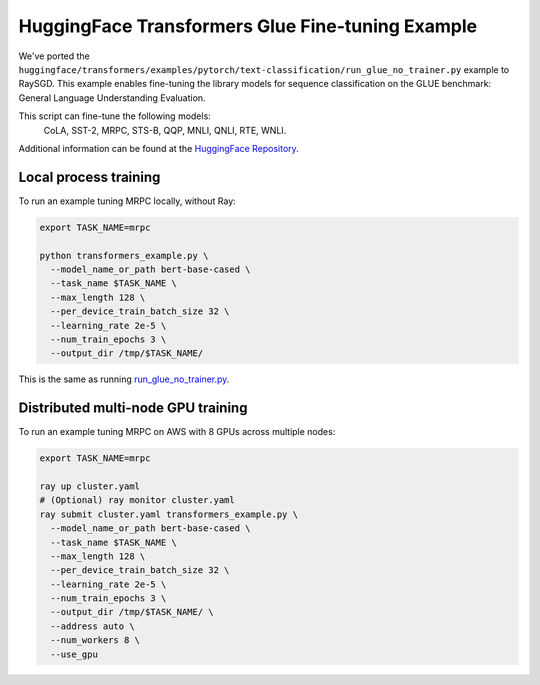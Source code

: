 HuggingFace Transformers Glue Fine-tuning Example
=================================================

We've ported the ``huggingface/transformers/examples/pytorch/text-classification/run_glue_no_trainer.py`` example to
RaySGD. This example enables fine-tuning the library models for sequence classification on the GLUE benchmark: General Language Understanding Evaluation.

This script can fine-tune the following models:
 CoLA, SST-2, MRPC, STS-B, QQP, MNLI, QNLI, RTE, WNLI.

Additional information can be found at the `HuggingFace Repository
<https://github.com/huggingface/transformers/tree/master/examples/pytorch/text-classification>`_.

Local process training
----------------------

To run an example tuning MRPC locally, without Ray:

.. code-block:: bash

    export TASK_NAME=mrpc

    python transformers_example.py \
      --model_name_or_path bert-base-cased \
      --task_name $TASK_NAME \
      --max_length 128 \
      --per_device_train_batch_size 32 \
      --learning_rate 2e-5 \
      --num_train_epochs 3 \
      --output_dir /tmp/$TASK_NAME/

This is the same as running `run_glue_no_trainer.py <https://github
.com/huggingface/transformers/blob/master/examples/pytorch/text-classification/run_glue_no_trainer.py>`_.

Distributed multi-node GPU training
-----------------------------------

To run an example tuning MRPC on AWS with 8 GPUs across multiple nodes:

.. code-block:: bash

    export TASK_NAME=mrpc

    ray up cluster.yaml
    # (Optional) ray monitor cluster.yaml
    ray submit cluster.yaml transformers_example.py \
      --model_name_or_path bert-base-cased \
      --task_name $TASK_NAME \
      --max_length 128 \
      --per_device_train_batch_size 32 \
      --learning_rate 2e-5 \
      --num_train_epochs 3 \
      --output_dir /tmp/$TASK_NAME/ \
      --address auto \
      --num_workers 8 \
      --use_gpu